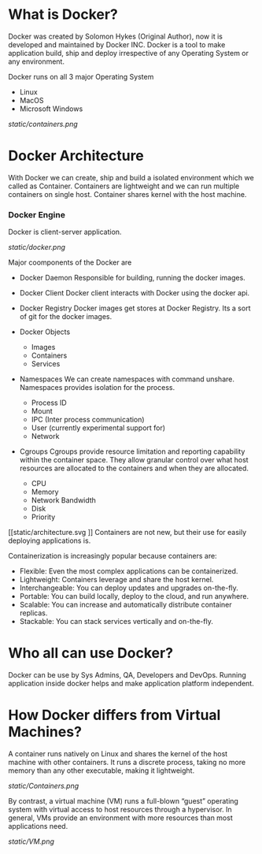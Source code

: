* What is Docker?

Docker was created by Solomon Hykes (Original Author), now it is developed and maintained by Docker INC.
Docker is a tool to make application build, ship and deploy irrespective of any Operating System or any
environment.

Docker runs on all 3 major Operating System

  - Linux
  - MacOS
  - Microsoft Windows


#+CAPTION: Docker
#+NAME: docker
[[static/containers.png]]

* Docker Architecture

With Docker we can create, ship and build a isolated environment which we called as Container. Containers are
lightweight and we can run multiple containers on single host. Container shares kernel with the host machine.

*** Docker Engine

Docker is client-server application.

[[static/docker.png]]

Major coomponents of the Docker are

  - Docker Daemon
    Responsible for building, running the docker images.

  - Docker Client
    Docker client interacts with Docker using the docker api.

  - Docker Registry
    Docker images get stores at Docker Registry. Its a sort of git for the docker images.

  - Docker Objects

     - Images
     - Containers
     - Services

  - Namespaces
    We can create namespaces with command unshare. Namespaces provides isolation for the process.

      - Process ID
      - Mount
      - IPC (Inter process communication)
      - User (currently experimental support for)
      - Network

  - Cgroups
    Cgroups provide resource limitation and reporting capability within the container space. They allow granular control over what host resources are allocated to the containers and when they are allocated.

      - CPU
      - Memory
      - Network Bandwidth
      - Disk
      - Priority

[[static/architecture.svg
]]
Containers are not new, but their use for easily deploying applications is.

Containerization is increasingly popular because containers are:

  - Flexible: Even the most complex applications can be containerized.
  - Lightweight: Containers leverage and share the host kernel.
  - Interchangeable: You can deploy updates and upgrades on-the-fly.
  - Portable: You can build locally, deploy to the cloud, and run anywhere.
  - Scalable: You can increase and automatically distribute container replicas.
  - Stackable: You can stack services vertically and on-the-fly.


* Who all can use Docker?

Docker can be use by Sys Admins, QA, Developers and DevOps. Running application inside docker helps and make
application platform independent.

* How Docker differs from Virtual Machines?

A container runs natively on Linux and shares the kernel of the host machine with other containers. It runs a discrete process, taking no more memory than any other executable, making it lightweight.

[[static/Containers.png]]

By contrast, a virtual machine (VM) runs a full-blown “guest” operating system with virtual access to host resources through a hypervisor. In general, VMs provide an environment with more resources than most applications need.

[[static/VM.png]]
